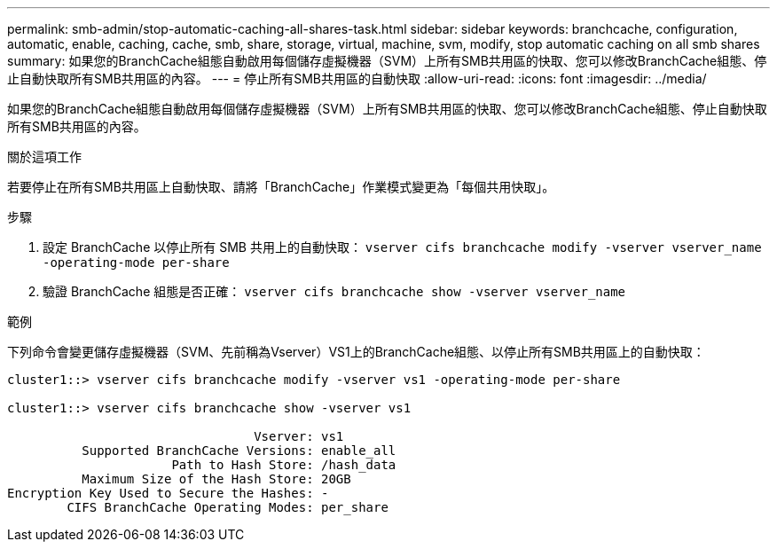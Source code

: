 ---
permalink: smb-admin/stop-automatic-caching-all-shares-task.html 
sidebar: sidebar 
keywords: branchcache, configuration, automatic, enable, caching, cache, smb, share, storage, virtual, machine, svm, modify, stop automatic caching on all smb shares 
summary: 如果您的BranchCache組態自動啟用每個儲存虛擬機器（SVM）上所有SMB共用區的快取、您可以修改BranchCache組態、停止自動快取所有SMB共用區的內容。 
---
= 停止所有SMB共用區的自動快取
:allow-uri-read: 
:icons: font
:imagesdir: ../media/


[role="lead"]
如果您的BranchCache組態自動啟用每個儲存虛擬機器（SVM）上所有SMB共用區的快取、您可以修改BranchCache組態、停止自動快取所有SMB共用區的內容。

.關於這項工作
若要停止在所有SMB共用區上自動快取、請將「BranchCache」作業模式變更為「每個共用快取」。

.步驟
. 設定 BranchCache 以停止所有 SMB 共用上的自動快取： `vserver cifs branchcache modify -vserver vserver_name -operating-mode per-share`
. 驗證 BranchCache 組態是否正確： `vserver cifs branchcache show -vserver vserver_name`


.範例
下列命令會變更儲存虛擬機器（SVM、先前稱為Vserver）VS1上的BranchCache組態、以停止所有SMB共用區上的自動快取：

[listing]
----
cluster1::> vserver cifs branchcache modify -vserver vs1 -operating-mode per-share

cluster1::> vserver cifs branchcache show -vserver vs1

                                 Vserver: vs1
          Supported BranchCache Versions: enable_all
                      Path to Hash Store: /hash_data
          Maximum Size of the Hash Store: 20GB
Encryption Key Used to Secure the Hashes: -
        CIFS BranchCache Operating Modes: per_share
----